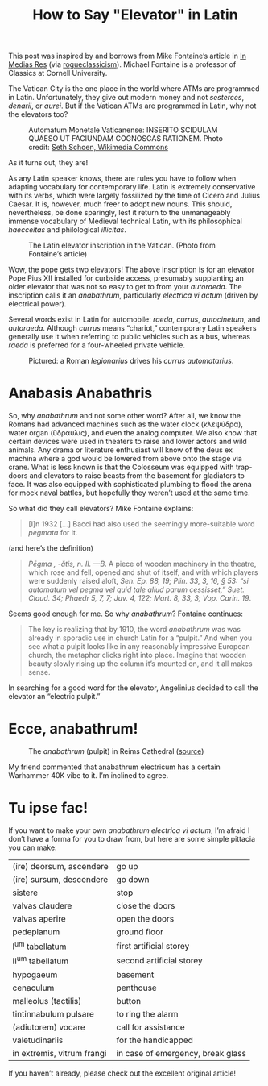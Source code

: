 #+TITLE: How to Say "Elevator" in Latin
This post was inspired by and borrows from Mike Fontaine’s article in [[https://medium.com/in-medias-res/elevator-latin-a723c3b3f2a0][In Medias Res]] (via [[https://rogueclassicism.com/][rogueclassicism]]). Michael Fontaine is a professor of Classics at Cornell University.

The Vatican City is the one place in the world where ATMs are programmed in Latin. Unfortunately, they give out modern money and not /sesterces/, /denarii/, or /aurei/. But if the Vatican ATMs are programmed in Latin, why not the elevators too?
#+BEGIN_CENTER
#+attr_html: :width 800px
#+CAPTION: Automatum Monetale Vaticanense: INSERITO SCIDULAM QUAESO UT FACIUNDAM COGNOSCAS RATIONEM.  Photo credit: [[https://commons.wikimedia.org/wiki/File:Vatican_ATM_in_Latin.jpg][Seth Schoen, Wikimedia Commons]]
[[./img/vatican_atm_in_latin.jpg]]
#+END_CENTER
As it turns out, they are!

As any Latin speaker knows, there are rules you have to follow when adapting vocabulary for contemporary life. Latin is extremely conservative with its verbs, which were largely fossilized by the time of Cicero and Julius Caesar.  It is, however, much freer to adopt new nouns.  This should, nevertheless, be done sparingly, lest it return to the unmanageably immense vocabulary of Medieval technical Latin, with its philosophical /haecceitas/ and philological /illicitas/.

#+begin_center
#+attr_html: :width 800px
#+CAPTION: The Latin elevator inscription in the Vatican. (Photo from Fontaine’s article)
[[./img/elevator-inscription.png]]
#+end_center

Wow, the pope gets two elevators! The above inscription is for an elevator Pope Pius XII installed for curbside access, presumably supplanting an older elevator that was not so easy to get to from your /autoraeda/.  The inscription calls it an /anabathrum/, particularly /electrica vi actum/ (driven by electrical power).

Several words exist in Latin for automobile: /raeda/, /currus/, /autocinetum/, and /autoraeda/. Although /currus/ means “chariot,” contemporary Latin speakers generally use it when referring to public vehicles such as a bus, whereas /raeda/ is preferred for a four-wheeled private vehicle.

#+begin_center
#+attr_html: :width 300px
#+CAPTION:Pictured: a Roman /legionarius/ drives his /currus automatarius/.
[[./img/chariot-segway.jpg]]
#+end_center

* Anabasis Anabathris 
So, why /anabathrum/ and not some other word? After all, we know the Romans had advanced machines such as the water clock (κλεψύδρα), water organ (ὕδραυλις), and even the analog computer. We also know that certain devices were used in theaters to raise and lower actors and wild animals. Any drama or literature enthusiast will know of the deus ex machina where a god would be lowered from above onto the stage via crane. What is less known is that the Colosseum was equipped with trap-doors and elevators to raise beasts from the basement for gladiators to face. It was also equipped with sophisticated plumbing to flood the arena for mock naval battles, but hopefully they weren’t used at the same time.

So what did they call elevators? Mike Fontaine explains:

#+begin_quote
[I]n 1932 […] Bacci had also used the seemingly more-suitable word /pegmata/ for it.
#+end_quote

(and here’s the definition)

#+CAPTION: Lewis and Short, /s.v./ “/pegma/“
#+begin_quote
/Pēgma , -ătis, n. II. —B/. A piece of wooden machinery in the theatre, which rose and fell, opened and shut of itself, and with which players were suddenly raised aloft, /Sen. Ep. 88, 19; Plin. 33, 3, 16, § 53: “si automatum vel pegma vel quid tale aliud parum cessisset,” Suet. Claud. 34; Phaedr 5, 7, 7; Juv. 4, 122; Mart. 8, 33, 3; Vop. Carin. 19/.
#+end_quote

Seems good enough for me. So why /anabathrum/? Fontaine continues:

#+begin_quote
The key is realizing that by 1910, the word /anabathrum/ was was already in sporadic use in church Latin for a “pulpit.” And when you see what a pulpit looks like in any reasonably impressive European church, the metaphor clicks right into place. Imagine that wooden beauty slowly rising up the column it’s mounted on, and it all makes sense.
#+end_quote

In searching for a good word for the elevator, Angelinius decided to call the elevator an “electric pulpit.”

* Ecce, anabathrum!

#+begin_center
#+attr_html: :width 400px
#+CAPTION: The /anabathrum/ (pulpit) in Reims Cathedral ([[https://commons.wikimedia.org/wiki/File:Reims_cathedral_pulpit.jpg][source]])
[[./img/anabathrum.jpg]]
#+end_center

My friend commented that anabathrum electricum has a certain Warhammer 40K vibe to it. I’m inclined to agree.
* Tu ipse fac!
If you want to make your own /anabathrum electrica vi actum/, I’m afraid I don’t have a forma for you to draw from, but here are some simple pittacia you can make:

| (ire) deorsum, ascendere   | go up                             |
| (ire) sursum, descendere   | go down                           |
| sistere                    | stop                              |
| valvas claudere            | close the doors                   |
| valvas aperire             | open the doors                    |
| pedeplanum                 | ground floor                      |
| I^{um} tabellatum          | first artificial storey           |
| II^{um} tabellatum         | second artificial storey          |
| hypogaeum                  | basement                          |
| cenaculum                  | penthouse                         |
| malleolus (tactilis)       | button                            |
| tintinnabulum pulsare      | to ring the alarm                 |
| (adiutorem) vocare         | call for assistance               |
| valetudinariis             | for the handicapped               |
| in extremis, vitrum frangi | in case of emergency, break glass |

If you haven’t already, please check out the excellent original article!

